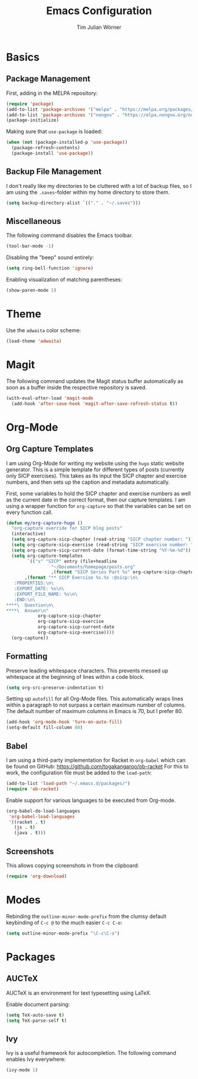 #+TITLE: Emacs Configuration
#+AUTHOR: Tim Julian Wörner

* Basics

** Package Management
    First, adding in the MELPA repository:
    #+begin_src emacs-lisp
(require 'package)
(add-to-list 'package-archives '("melpa" . "https://melpa.org/packages/") t)
(add-to-list 'package-archives '("nongnu" . "https://elpa.nongnu.org/nongnu/") t)
(package-initialize)
    #+end_src

    Making sure that =use-package= is loaded:
    #+begin_src emacs-lisp
(when (not (package-installed-p 'use-package))
  (package-refresh-contents)
  (package-install 'use-package))
    #+end_src

** Backup File Management
   I don't really like my directories to be cluttered with a lot of
   backup files, so I am using the =.saves=-folder within my home
   directory to store them.
   #+begin_src emacs-lisp
(setq backup-directory-alist `(("." . "~/.saves")))
   #+end_src

** Miscellaneous
   The following command disables the Emacs toolbar.
   #+begin_src emacs-lisp
(tool-bar-mode -1)
   #+end_src

   Disabling the "beep" sound entirely:
   #+begin_src emacs-lisp
(setq ring-bell-function 'ignore)
   #+end_src

   Enabling visualization of matching parentheses:
   #+begin_src emacs-lisp
(show-paren-mode 1)
   #+end_src

* Theme
  Use the =adwaita= color scheme:
  #+begin_src emacs-lisp
(load-theme 'adwaita)
  #+end_src

* Magit
  The following command updates the Magit status buffer automatically
  as soon as a buffer inside the respective repository is saved.
  #+begin_src emacs-lisp
(with-eval-after-load 'magit-mode
  (add-hook 'after-save-hook 'magit-after-save-refresh-status t))
  #+end_src

* Org-Mode

** Org Capture Templates
   I am using Org-Mode for writing my website using the =hugo= static
   website generator.  This is a simple template for different types
   of posts (currently only SICP exercises).  This takes as its input
   the SICP chapter and exercise numbers, and then sets up the caption
   and metadata automatically.

   First, some variables to hold the SICP chapter and exercise numbers
   as well as the current date in the correct format, then our capture
   templates.  I am using a wrapper function for =org-capture= so that
   the variables can be set on every function call.
   
   #+begin_src emacs-lisp
(defun my/org-capture-hugo ()
  "org-capture override for SICP blog posts"
  (interactive)
  (setq org-capture-sicp-chapter (read-string "SICP chapter number: "))
  (setq org-capture-sicp-exercise (read-string "SICP exercise number: "))
  (setq org-capture-sicp-current-date (format-time-string "%Y-%m-%d"))
  (setq org-capture-templates
        `(("s" "SICP" entry (file+headline
			     "~/Documents/homepage/posts.org"
			     ,(format "SICP Series Part %s" org-capture-sicp-chapter))
	   ,(format "** SICP Exercise %s.%s :@sicp:\n\
   :PROPERTIES:\n\
   :EXPORT_DATE: %s\n\
   :EXPORT_FILE_NAME: %s\n\
   :END:\n\
****\  Question\n\
****\  Answer\n"
		    org-capture-sicp-chapter
		    org-capture-sicp-exercise
		    org-capture-sicp-current-date
		    org-capture-sicp-exercise))))
  (org-capture))
   #+end_src

** Formatting
   Preserve leading whitespace characters.  This prevents messed up
   whitespace at the beginning of lines within a code block.
   #+begin_src emacs-lisp
(setq org-src-preserve-indentation t)
   #+end_src

   Setting up =autofill= for all Org-Mode files.  This automatically
   wraps lines within a paragraph to not surpass a certain maximum
   number of columns. The default number of maximum columns in Emacs
   is 70, but I prefer 80.
   #+begin_src emacs-lisp
(add-hook 'org-mode-hook 'turn-on-auto-fill)
(setq-default fill-column 80)
   #+end_src

** Babel
   
   I am using a third-party implementation for Racket in =org-babel=
   which can be found on GitHub:
   [[https://github.com/togakangaroo/ob-racket]] For this to work, the
   configuration file must be added to the =load-path=:
   #+begin_src emacs-lisp
(add-to-list 'load-path "~/.emacs.d/packages/")
(require 'ob-racket)
   #+end_src

   Enable support for various languages to be executed from Org-mode.
   #+begin_src emacs-lisp
(org-babel-do-load-languages
 'org-babel-load-languages
 '((racket . t)
   (js . t)
   (java . t)))
   #+end_src

** Screenshots
This allows copying screenshots in from the clipboard:
#+begin_src emacs-lisp
(require 'org-download)
#+end_src

* Modes
Rebinding the =outline-minor-mode-prefix= from the clumsy default keybinding of
=C-c @= to the much easier =C-c C-o=:
#+begin_src emacs-lisp
(setq outline-minor-mode-prefix "\C-c\C-o")
#+end_src

* Packages

** AUCTeX

  AUCTeX is an environment for text typesetting using LaTeX.

  Enable document parsing:
  #+begin_src emacs-lisp
(setq TeX-auto-save t)
(setq TeX-parse-self t)
  #+end_src

** Ivy

   Ivy is a useful framework for autocompletion.  The following command enables
   Ivy everywhere:
   #+begin_src emacs-lisp
(ivy-mode 1)
   #+end_src


